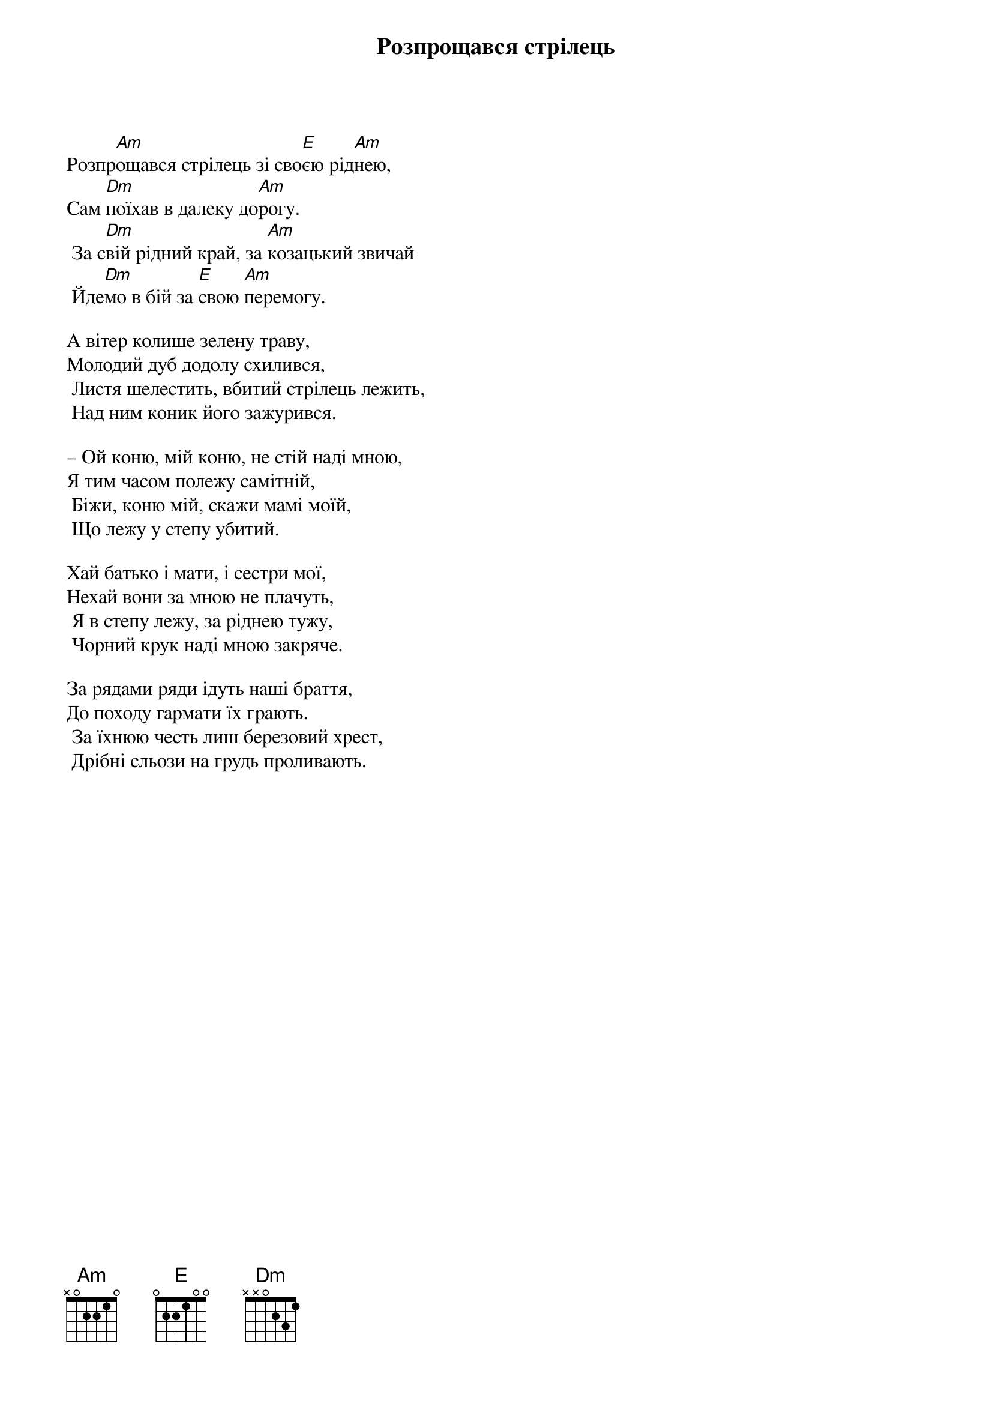{title: Розпрощався стрілець}
{meta: category Стрілецька}
{meta: category Повстанська}

Розпр[Am]ощався стрілець зі сво[E]єю рід[Am]нею,
Сам [Dm]поїхав в далеку до[Am]рогу.
	За с[Dm]вій рідний край, за [Am]козацький звичай
	Йде[Dm]мо в бій за [E]свою [Am]перемогу.
 
А вітер колише зелену траву,
Молодий дуб додолу схилився,
	Листя шелестить, вбитий стрілець лежить,
	Над ним коник його зажурився.
 
– Ой коню, мій коню, не стій наді мною,
Я тим часом полежу самітній,
	Біжи, коню мій, скажи мамі моїй,
	Що лежу у степу убитий.
 
Хай батько і мати, і сестри мої,
Нехай вони за мною не плачуть,
	Я в степу лежу, за ріднею тужу,
	Чорний крук наді мною закряче.
 
За рядами ряди ідуть наші браття,
До походу гармати їх грають.
	За їхнюю честь лиш березовий хрест,
	Дрібні сльози на грудь проливають.